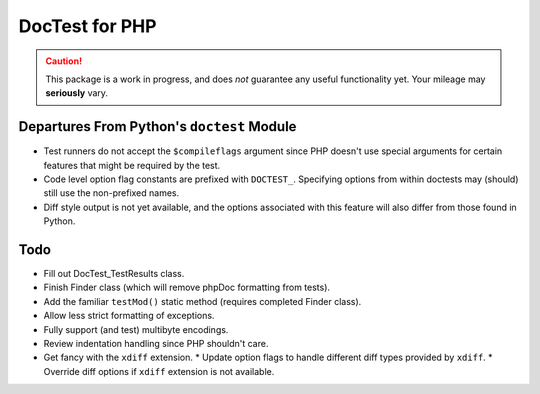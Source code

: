 ===============
DocTest for PHP
===============

.. caution:: This package is a work in progress, and does *not* guarantee any
   useful functionality yet. Your mileage may **seriously** vary.

Departures From Python's ``doctest`` Module
-------------------------------------------

* Test runners do not accept the ``$compileflags`` argument since PHP doesn't
  use special arguments for certain features that might be required by the
  test.
  
* Code level option flag constants are prefixed with ``DOCTEST_``. Specifying
  options from within doctests may (should) still use the non-prefixed names.
  
* Diff style output is not yet available, and the options associated with this
  feature will also differ from those found in Python.


Todo
----

* Fill out DocTest_TestResults class.

* Finish Finder class (which will remove phpDoc formatting from tests).

* Add the familiar ``testMod()`` static method (requires completed Finder class).

* Allow less strict formatting of exceptions.

* Fully support (and test) multibyte encodings.

* Review indentation handling since PHP shouldn't care.

* Get fancy with the ``xdiff`` extension.
  * Update option flags to handle different diff types provided by ``xdiff``.
  * Override diff options if ``xdiff`` extension is not available.